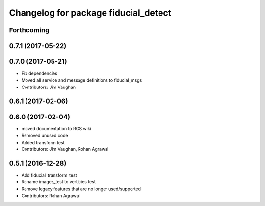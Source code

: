 ^^^^^^^^^^^^^^^^^^^^^^^^^^^^^^^^^^^^^
Changelog for package fiducial_detect
^^^^^^^^^^^^^^^^^^^^^^^^^^^^^^^^^^^^^

Forthcoming
-----------

0.7.1 (2017-05-22)
------------------

0.7.0 (2017-05-21)
------------------
* Fix dependencies
* Moved all service and message definitions to fiducial_msgs
* Contributors: Jim Vaughan

0.6.1 (2017-02-06)
------------------

0.6.0 (2017-02-04)
------------------
* moved documentation to ROS wiki
* Removed unused code
* Added transform test
* Contributors: Jim Vaughan, Rohan Agrawal

0.5.1 (2016-12-28)
------------------
* Add fiducial_transform_test
* Rename images_test to verticies test
* Remove legacy features that are no longer used/supported
* Contributors: Rohan Agrawal